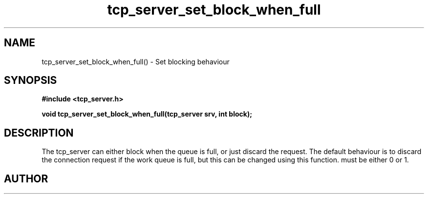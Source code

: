 .TH tcp_server_set_block_when_full 3 2016-01-30 "" "The Meta C Library"
.SH NAME
tcp_server_set_block_when_full() \- Set blocking behaviour
.SH SYNOPSIS
.B #include <tcp_server.h>
.sp
.BI "void tcp_server_set_block_when_full(tcp_server srv, int block);

.SH DESCRIPTION
The tcp_server can either block when the queue is full, or just
discard the request. The default behaviour is to discard the 
connection request if the work queue is full, but this can be
changed using this function.
.Fa block
must be either 0 or 1.
.SH AUTHOR
.An B. Augestad, bjorn.augestad@gmail.com
